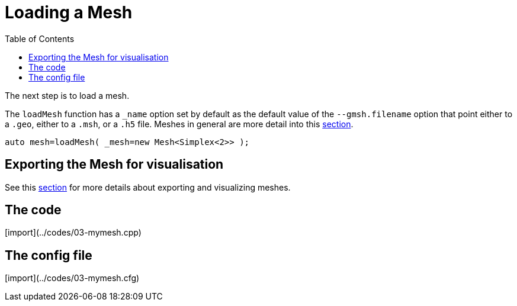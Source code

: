 Loading a Mesh 
==============
:toc:
:toc-placement: macro

toc::[]

The next step is to load a mesh.

The `loadMesh` function has a `_name` option set by default as the default value of the `--gmsh.filename` option that point either to a `.geo`, either to a `.msh`, or a `.h5` file. Meshes in general are more detail into this link:../QuickReference/mesh.adoc#[section].

[source,c++]
----
auto mesh=loadMesh( _mesh=new Mesh<Simplex<2>> );
----

== Exporting the Mesh for visualisation 

See this link:06-VisualizingFunctions.adoc[section] for more details about exporting and visualizing meshes.

== The code

[import](../codes/03-mymesh.cpp)

== The config file

[import](../codes/03-mymesh.cfg)
